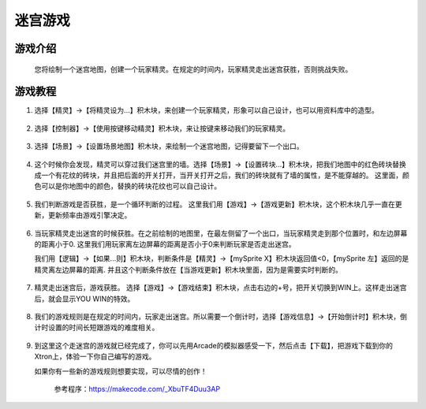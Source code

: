 迷宫游戏
===========

游戏介绍
---------
    您将绘制一个迷宫地图，创建一个玩家精灵。在规定的时间内，玩家精灵走出迷宫获胜，否则挑战失败。

游戏教程
---------

1. 选择【精灵】->【将精灵设为...】积木块，来创建一个玩家精灵，形象可以自己设计，也可以用资料库中的造型。

    .. image:: images/mazy1.png

2. 选择【控制器】->【使用按键移动精灵】积木块，来让按键来移动我们的玩家精灵。

    .. image:: images/mazy2.png

3. 选择【场景】->【设置场景地图】积木块，来绘制一个迷宫地图，记得要留下一个出口。

    .. image:: images/mazy3.png

4. 这个时候你会发现，精灵可以穿过我们迷宫里的墙。选择【场景】->【设置砖块...】积木块，把我们地图中的红色砖块替换成一个有花纹的砖块，并且把后面的开关打开，当开关打开之后，我们的砖块就有了墙的属性，是不能穿越的。
   这里面，颜色可以是你地图中的颜色，替换的砖块花纹也可以自己设计。

    .. image:: images/mazy4.png

5. 我们判断游戏是否获胜，是一个循环判断的过程。
   这里我们用【游戏】->【游戏更新】积木块，这个积木块几乎一直在更新，更新频率由游戏引擎决定。

    .. image:: images/mazy5.png

6. 当玩家精灵走出迷宫的时候获胜。在之前绘制的地图里，在最左侧留了一个出口，当玩家精灵走到那个位置时，和左边屏幕的距离小于0.
   这里我们用玩家离左边屏幕的距离是否小于0来判断玩家是否走出迷宫。
   
   我们用【逻辑】->【如果...则】积木块，判断条件是【精灵】->【mySprite X】积木块返回值<0，【mySprite 左】返回的是精灵离左边屏幕的距离.
   并且这个判断条件放在【当游戏更新】积木块里面，因为是需要实时判断的。

    .. image:: images/mazy6.png

7. 精灵走出迷宫后，游戏获胜。 选择【游戏】->【游戏结束】积木块，点击右边的+号，把开关切换到WIN上。这样走出迷宫后，就会显示YOU WIN的特效。

    .. image:: images/mazy7.png

8. 我们的游戏规则是在规定的时间内，玩家走出迷宫。所以需要一个倒计时，选择【游戏信息】->【开始倒计时】积木块，倒计时设置的时间长短跟游戏的难度相关。

    .. image:: images/mazy8.png

9. 到这里这个走迷宫的游戏就已经完成了，你可以先用Arcade的模拟器感受一下，然后点击【下载】，把游戏下载到你的Xtron上，体验一下你自己编写的游戏。
   
   如果你有一些新的游戏规则想要实现，可以尽情的创作！

        .. image:: images/mazy9.png

    参考程序：https://makecode.com/_XbuTF4Duu3AP
